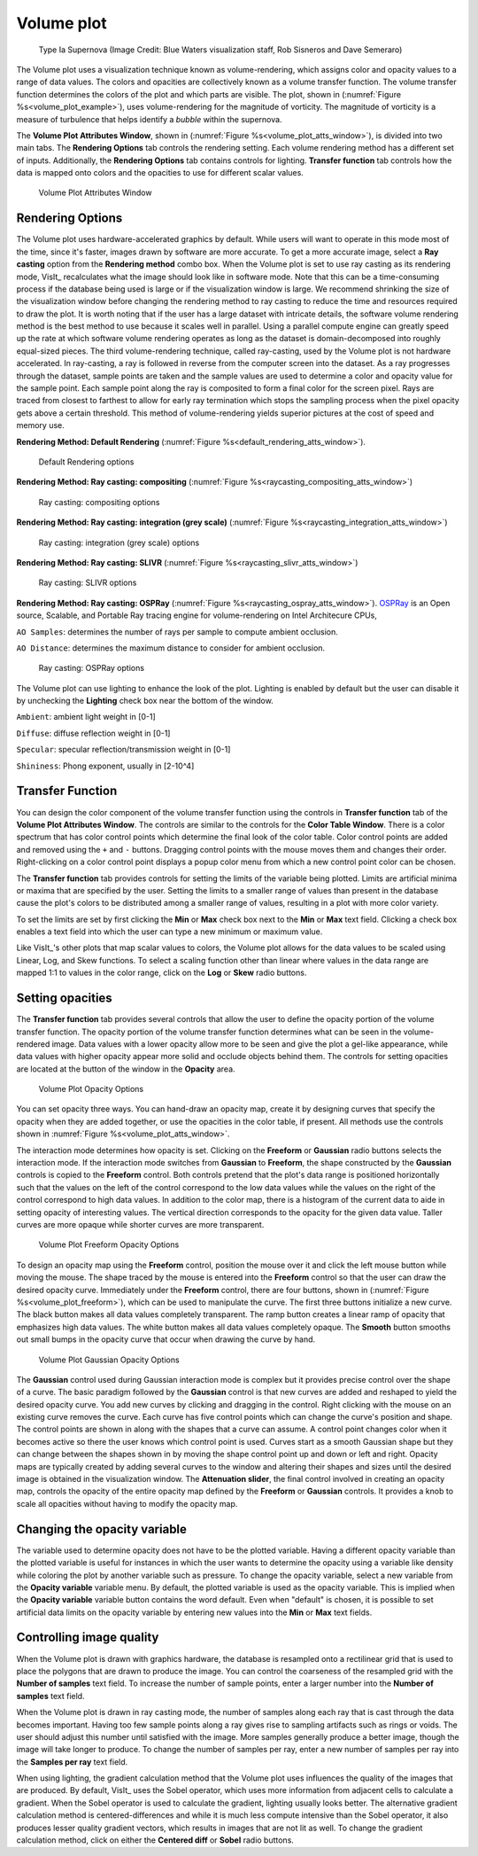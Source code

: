 Volume plot
~~~~~~~~~~~

.. _volume_plot_example:

.. figure:: ../images/volumeplot.png
   
   Type Ia Supernova (Image Credit: Blue Waters visualization staff, Rob Sisneros and Dave Semeraro) 

The Volume plot uses a visualization technique known as volume-rendering, which
assigns color and opacity values to a range of data values. The colors and
opacities are collectively known as a volume transfer function. The volume
transfer function determines the colors of the plot and which parts are
visible. The plot, shown in (:numref:`Figure %s<volume_plot_example>`), uses volume-rendering for the magnitude of vorticity. The magnitude of vorticity is a measure of turbulence that helps identify a *bubble* within the supernova.  

The **Volume Plot Attributes Window**, shown in 
(:numref:`Figure %s<volume_plot_atts_window>`), is divided into two main tabs.
The **Rendering Options** tab controls the rendering setting. Each volume 
rendering method has a different set of inputs. Additionally, the **Rendering 
Options** tab contains controls for lighting. **Transfer function** tab 
controls how the data is mapped onto colors and the opacities to use for
different scalar values.

.. _volume_plot_atts_window:

.. figure:: ../images/volumewindow.png

.. figure:: ../images/volumewindow2.png
   
   Volume Plot Attributes Window

Rendering Options
"""""""""""""""""

The Volume plot uses hardware-accelerated graphics by default. While users will
want to operate in this mode most of the time, since it's faster, images drawn
by software are more accurate. To get a more accurate image, select a
**Ray casting** option from the **Rendering method** combo box. When the Volume plot
is set to use ray casting as its rendering mode, VisIt_ recalculates what the
image should look like in software mode. Note that this can be a time-consuming
process if the database being used is large or if the visualization window is
large. We recommend shrinking the size of the visualization window before
changing the rendering method to ray casting to reduce the time and resources
required to draw the plot. It is worth noting that if the user has a large dataset
with intricate details, the software volume rendering method is the best method
to use because it scales well in parallel. Using a parallel compute engine can
greatly speed up the rate at which software volume rendering operates as long
as the dataset is domain-decomposed into roughly equal-sized pieces.
The third volume-rendering technique, called ray-casting, used by the Volume
plot is not hardware accelerated. In ray-casting, a ray is followed in reverse
from the computer screen into the dataset. As a ray progresses through the
dataset, sample points are taken and the sample values are used to determine
a color and opacity value for the sample point. Each sample point along the
ray is composited to form a final color for the screen pixel. Rays are traced
from closest to farthest to allow for early ray termination which stops the
sampling process when the pixel opacity gets above a certain threshold. This
method of volume-rendering yields superior pictures at the cost of speed and
memory use.

**Rendering Method: Default Rendering** (:numref:`Figure %s<default_rendering_atts_window>`).

.. _default_rendering_atts_window:

.. figure:: ../images/default_rendering.png
   
   Default Rendering options 

**Rendering Method: Ray casting: compositing** (:numref:`Figure %s<raycasting_compositing_atts_window>`)

.. _raycasting_compositing_atts_window:

.. figure:: ../images/raycasting_compositing.png
   
   Ray casting: compositing options 

**Rendering Method: Ray casting: integration (grey scale)** (:numref:`Figure %s<raycasting_integration_atts_window>`)

.. _raycasting_integration_atts_window:

.. figure:: ../images/raycasting_integration.png
   
   Ray casting: integration (grey scale) options

**Rendering Method: Ray casting: SLIVR** (:numref:`Figure %s<raycasting_slivr_atts_window>`)

.. _raycasting_slivr_atts_window:

.. figure:: ../images/raycasting_slivr.png
   
   Ray casting: SLIVR options

**Rendering Method: Ray casting: OSPRay** (:numref:`Figure %s<raycasting_ospray_atts_window>`). `OSPRay <https://www.ospray.org>`_ is an Open source, Scalable, and Portable Ray tracing engine for volume-rendering on Intel Architecure CPUs, 

``AO Samples``: determines the number of rays per sample to compute ambient occlusion. 

``AO Distance``: determines the maximum distance to consider for ambient occlusion.

.. _raycasting_ospray_atts_window:

.. figure:: ../images/raycasting_ospray.png
   
   Ray casting: OSPRay options

The Volume plot can use lighting to enhance the look of the plot. Lighting is
enabled by default but the user can disable it by unchecking the **Lighting** check
box near the bottom of the window.

``Ambient``: ambient light weight in [0-1]

``Diffuse``: diffuse reflection weight in [0-1]

``Specular``: specular reflection/transmission weight in [0-1]

``Shininess``: Phong exponent, usually in [2-10^4]


Transfer Function
"""""""""""""""""

You can design the color component of the volume transfer function using the
controls in **Transfer function** tab of the **Volume Plot Attributes Window**. 
The controls are
similar to the controls for the **Color Table Window**. There is a color
spectrum that has color control points which determine the final look of the
color table. Color control points are added and removed using the ``+``
and ``-`` buttons. Dragging control points with the mouse moves them and 
changes their order. Right-clicking on a color control point displays a
popup color menu from which a new control point color can be chosen.

The **Transfer function** tab provides controls for setting the limits of
the variable being plotted. Limits are artificial minima or maxima that are
specified by the user. Setting the limits to a smaller range of values than
present in the database cause the plot's colors to be distributed among a
smaller range of values, resulting in a plot with more color variety.

To set the limits are set by first clicking the **Min** 
or **Max** check box next to the **Min** or **Max** text field. Clicking a
check box enables a text field into which the user can type a new minimum or
maximum value.

Like VisIt_'s other plots that map scalar values to colors, the Volume plot
allows for the data values to be scaled using Linear, Log, and Skew functions.
To select a scaling function other than linear where values in the data range
are mapped 1:1 to values in the color range, click on the **Log** or **Skew**
radio buttons.

Setting opacities
"""""""""""""""""

The **Transfer function** tab provides several controls that allow the user 
to define the opacity portion of the volume transfer function. The opacity
portion of the volume transfer function determines what can be seen in the
volume-rendered image. Data values with a lower opacity allow more to be seen
and give the plot a gel-like appearance, while data values with higher opacity
appear more solid and occlude objects behind them. The controls for setting
opacities are located at the button of the window in the **Opacity** area.

.. _volume_plot_opacity:

.. figure:: ../images/volume_opacity.png
   
   Volume Plot Opacity Options

You can set opacity three ways. You can hand-draw an opacity map, create it by
designing curves that specify the opacity when they are added together, or use 
the opacities in the color table, if present. All 
methods use the controls shown in :numref:`Figure %s<volume_plot_atts_window>`.

The interaction mode determines how opacity is set. Clicking on the
**Freeform** or **Gaussian** radio buttons selects the interaction mode.
If the interaction mode switches from **Gaussian** to **Freeform**, the shape
constructed by the **Gaussian** controls is copied to the **Freeform** control.
Both controls pretend that the plot's data range is positioned horizontally
such that the values on the left of the control correspond to the low data
values while the values on the right of the control correspond to high data
values. In addition to the color map, there is a histogram of the current data
to aide in setting opacity of interesting values. 
The vertical direction corresponds to the opacity for the given data
value. Taller curves are more opaque while shorter curves are more transparent.


.. _volume_plot_freeform:

.. figure:: ../images/volume_freeform_controls.png
   
   Volume Plot Freeform Opacity Options

To design an opacity map using the **Freeform** control, position the mouse over
it and click the left mouse button while moving the mouse. The shape traced by
the mouse is entered into the **Freeform** control so that the user can draw the desired
opacity curve. Immediately under the **Freeform** control, there are four
buttons, shown in (:numref:`Figure %s<volume_plot_freeform>`), which can be
used to manipulate the curve. The first three buttons initialize a new curve.
The black button makes all data values completely transparent. The ramp button
creates a linear ramp of opacity that emphasizes high data values. The white
button makes all data values completely opaque. The **Smooth** button smooths
out small bumps in the opacity curve that occur when drawing the curve by hand.

.. _volume_plot_gauss_controls:

.. figure:: ../images/volume_gauss_controls.png
   
   Volume Plot Gaussian Opacity Options

The **Gaussian** control used during Gaussian interaction mode is complex but
it provides precise control over the shape of a curve. The basic paradigm
followed by the **Gaussian** control is that new curves are added and reshaped
to yield the desired opacity curve. You add new curves by clicking and dragging
in the control. Right clicking with the mouse on an existing curve removes the
curve. Each curve has five control points which can change the curve's position
and shape. The control points are shown in along with the shapes that a curve
can assume. A control point changes color when it becomes active so there the user
knows which control point is used. Curves start as a smooth Gaussian shape but
they can change between the shapes shown in by moving the shape control point
up and down or left and right. Opacity maps are typically created by adding
several curves to the window and altering their shapes and sizes until the
desired image is obtained in the visualization window. The 
**Attenuation slider**, the final control involved in creating an opacity map,
controls the opacity of the entire opacity map defined by the **Freeform**
or **Gaussian** controls. It provides a knob to scale all opacities without
having to modify the opacity map.

Changing the opacity variable
"""""""""""""""""""""""""""""

The variable used to determine opacity does not have to be the plotted
variable. Having a different opacity variable than the plotted variable
is useful for instances in which the user wants to determine the opacity using a
variable like density while coloring the plot by another variable such as
pressure. To change the opacity variable, select a new variable from the
**Opacity variable** variable menu. By default, the plotted variable is
used as the opacity variable. This is implied when the **Opacity variable**
variable button contains the word default. Even when "default" is chosen, it
is possible to set artificial data limits on the opacity variable by entering
new values into the **Min** or **Max** text fields.

Controlling image quality
"""""""""""""""""""""""""

When the Volume plot is drawn with graphics hardware, the database is resampled
onto a rectilinear grid that is used to place the polygons that are drawn to
produce the image. You can control the coarseness of the resampled grid with the
**Number of samples** text field. To increase the number of sample
points, enter a larger number into the **Number of samples** text field. 

When the Volume plot is drawn in ray casting mode, the number of samples along
each ray that is cast through the data becomes important. Having too few sample
points along a ray gives rise to sampling artifacts such as rings or voids.
The user should adjust this number until satisfied with the image. More
samples generally produce a better image, though the image will take longer to
produce. To change the number of samples per ray, enter a new number of samples
per ray into the **Samples per ray** text field.

When using lighting, the gradient calculation method that the Volume plot uses
influences the quality of the images that are produced. By default, VisIt_ uses
the Sobel operator, which uses more information from adjacent cells to
calculate a gradient. When the Sobel operator is used to calculate the gradient,
lighting usually looks better. The alternative gradient calculation method is
centered-differences and while it is much less compute intensive than the Sobel
operator, it also produces lesser quality gradient vectors, which results in
images that are not lit as well. To change the gradient calculation method,
click on either the **Centered diff** or **Sobel** radio buttons.


